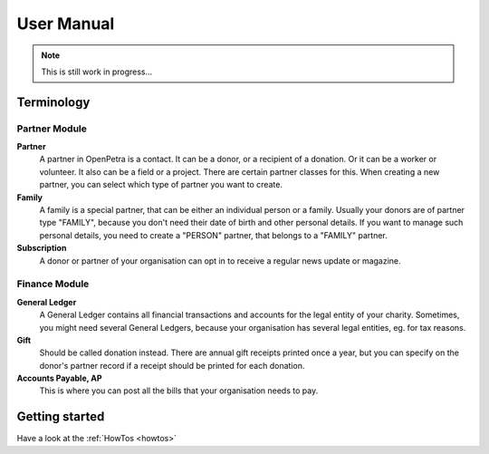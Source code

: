 ===========
User Manual
===========

.. NOTE::

    This is still work in progress...

Terminology
-----------

Partner Module
~~~~~~~~~~~~~~

**Partner**
   A partner in OpenPetra is a contact. It can be a donor, or a recipient of a donation. Or it can be a worker or volunteer. It also can be a field or a project. There are certain partner classes for this. When creating a new partner, you can select which type of partner you want to create.

**Family**
   A family is a special partner, that can be either an individual person or a family. Usually your donors are of partner type "FAMILY", because you don't need their date of birth and other personal details. If you want to manage such personal details, you need to create a "PERSON" partner, that belongs to a "FAMILY" partner.

**Subscription**
   A donor or partner of your organisation can opt in to receive a regular news update or magazine.

Finance Module
~~~~~~~~~~~~~~

**General Ledger**
   A General Ledger contains all financial transactions and accounts for the legal entity of your charity. Sometimes, you might need several General Ledgers, because your organisation has several legal entities, eg. for tax reasons.

**Gift**
   Should be called donation instead. There are annual gift receipts printed once a year, but you can specify on the donor's partner record if a receipt should be printed for each donation.

**Accounts Payable, AP**
   This is where you can post all the bills that your organisation needs to pay.

Getting started
---------------

Have a look at the :ref:`HowTos <howtos>`
